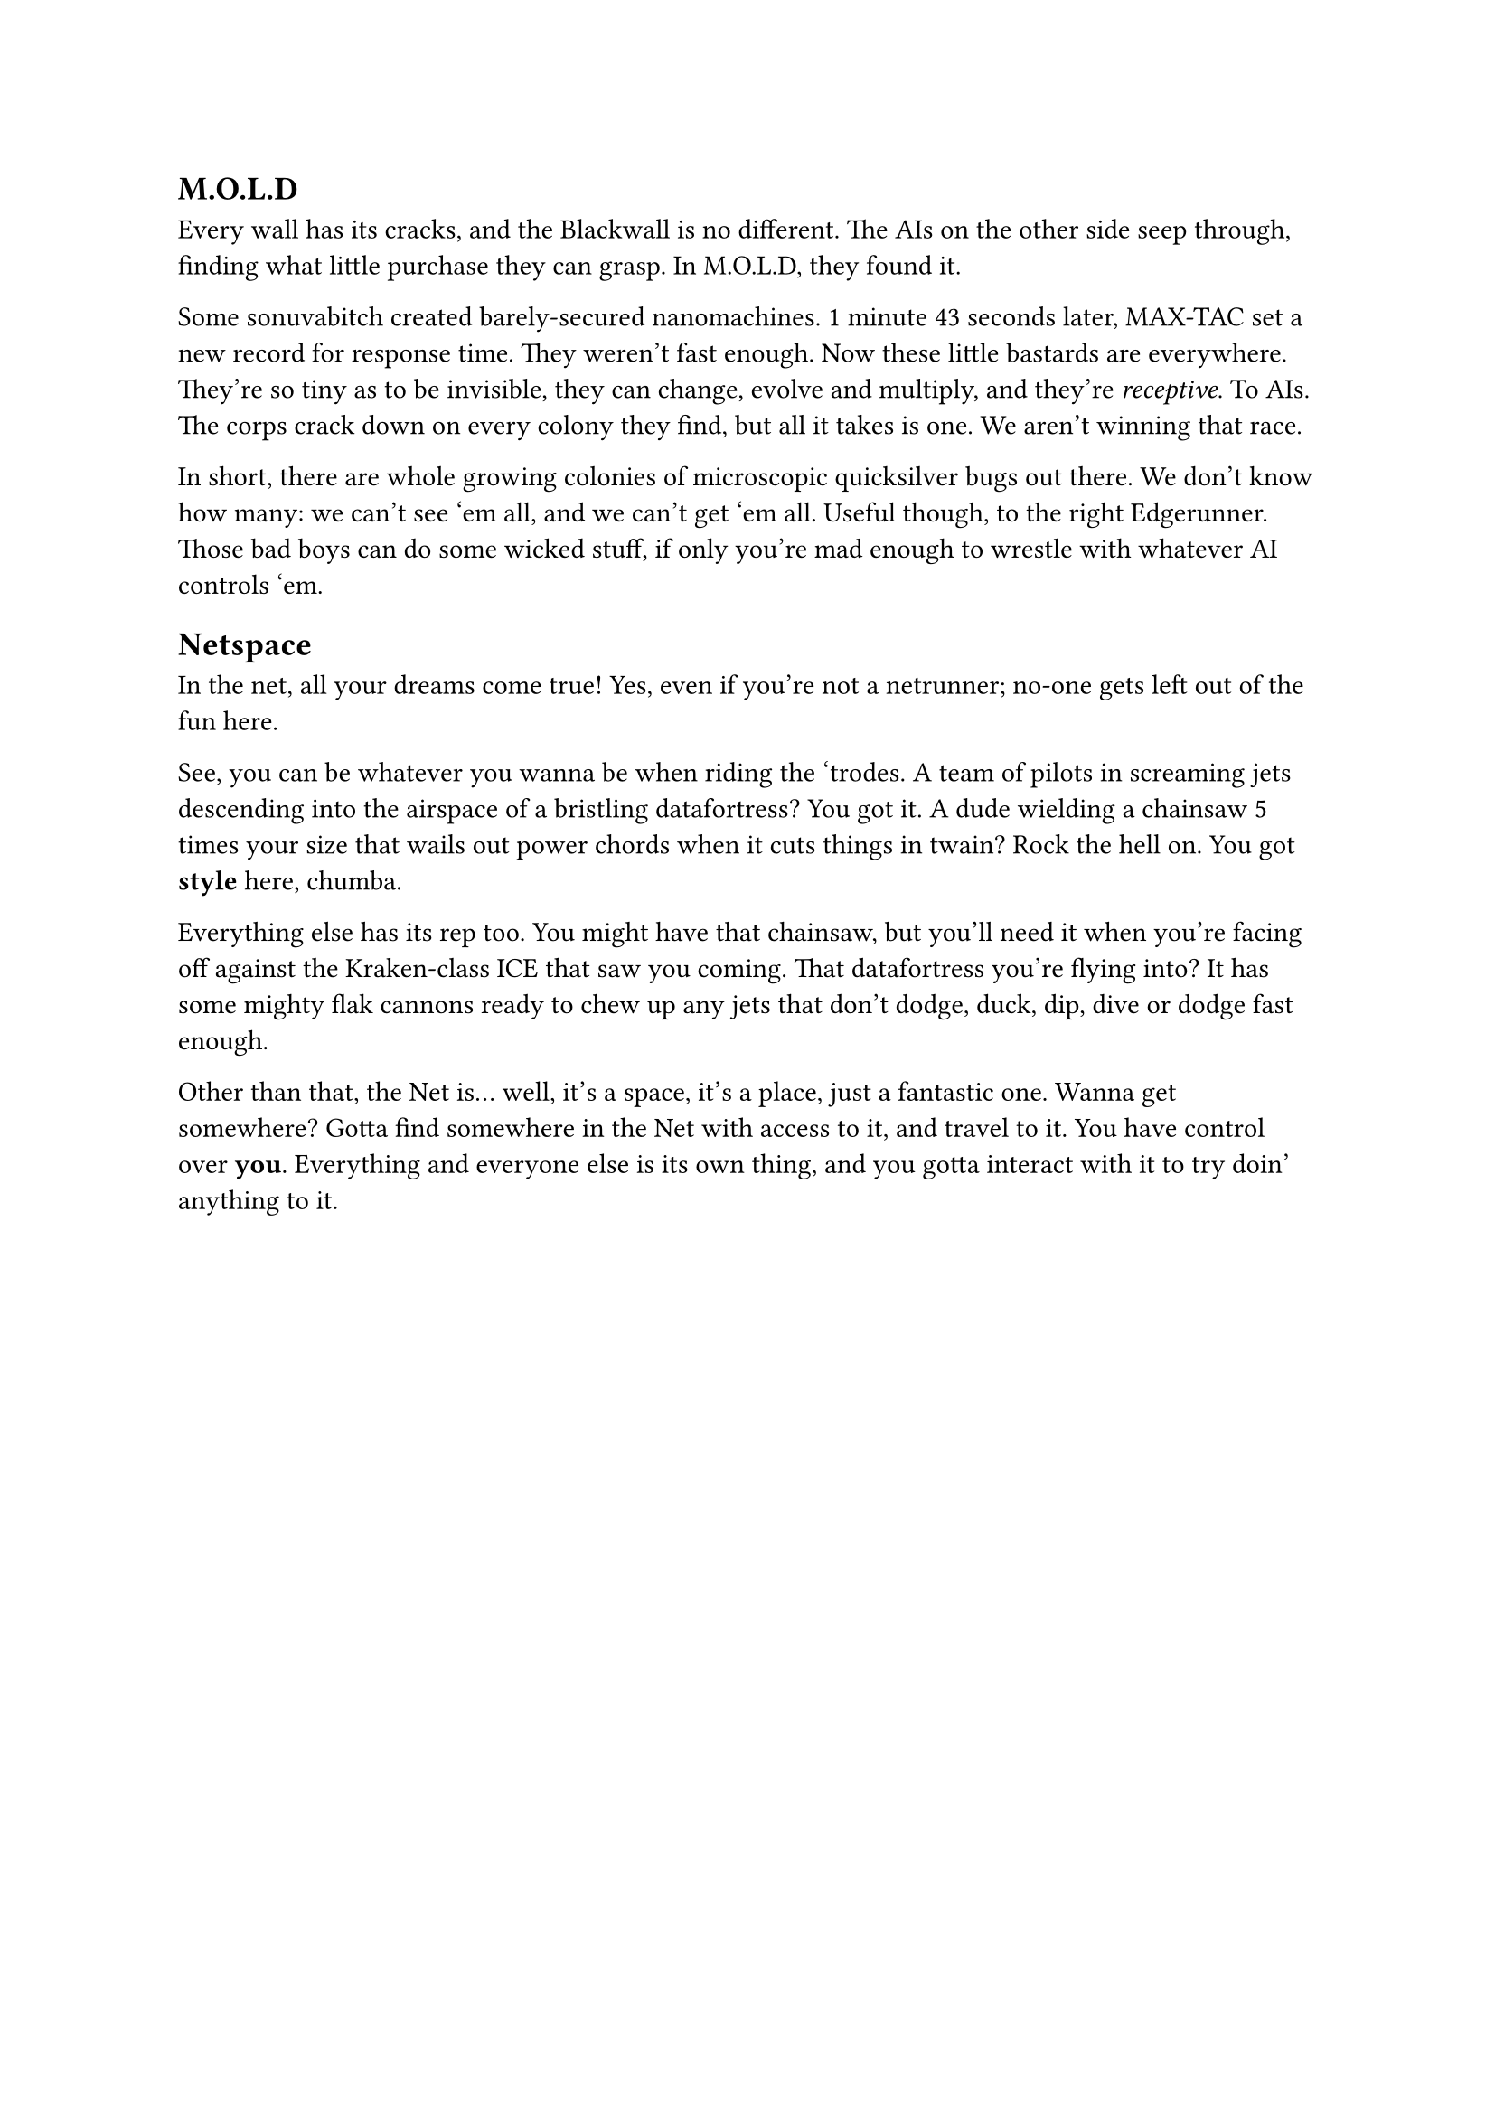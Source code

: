 == M.O.L.D
// What's the MOLD's purpose? To allow for some interaction from the AI on the other side of the wall, giving connection to those eldritch beings. And also to allow peeps to get through walls a la ghost door even in newer places
Every wall has its cracks, and the Blackwall is no different. The AIs on the other side seep through, finding what little purchase they can grasp. In M.O.L.D, they found it.

Some sonuvabitch created barely-secured nanomachines. 1 minute 43 seconds later, MAX-TAC set a new record for response time. They weren't fast enough. Now these little bastards are everywhere. They're so tiny as to be invisible, they can change, evolve and multiply, and they're _receptive_. To AIs. The corps crack down on every colony they find, but all it takes is one. We aren't winning that race.

In short, there are whole growing colonies of microscopic quicksilver bugs out there. We don't know how many: we can't see 'em all, and we can't get 'em all. Useful though, to the right Edgerunner. Those bad boys can do some wicked stuff, if only you're mad enough to wrestle with whatever AI controls 'em.


== Netspace
// In short, YOU get to look like what you want to look like, and everything else lookks like how IT will too
In the net, all your dreams come true! Yes, even if you're not a netrunner; no-one gets left out of the fun here.

See, you can be whatever you wanna be when riding the 'trodes. A team of pilots in screaming jets descending into the airspace of a bristling datafortress? You got it. A dude wielding a chainsaw 5 times your size that wails out power chords when it cuts things in twain? Rock the hell on. You got *style* here, chumba.

Everything else has its rep too. You might have that chainsaw, but you'll need it when you're facing off against the Kraken-class ICE that saw you coming. That datafortress you're flying into? It has some mighty flak cannons ready to chew up any jets that don't dodge, duck, dip, dive or dodge fast enough.

Other than that, the Net is... well, it's a space, it's a place, just a fantastic one. Wanna get somewhere? Gotta find somewhere in the Net with access to it, and travel to it. You have control over *you*. Everything and everyone else is its own thing, and you gotta interact with it to try doin' anything to it.